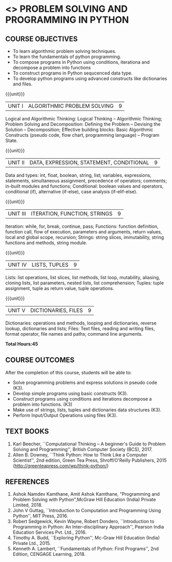 * <<<105>>> PROBLEM SOLVING AND PROGRAMMING IN PYTHON
:properties:
:author: P.Mirunalini and H.Shahul Hamead
:date: 18 March 2021
:end:

** CO PO MAPPING :noexport:
|                |    | PO1 | PO2 | PO3 | PO4 | PO5 | PO6 | PO7 | PO8 | PO9 | PO10 | PO11 | PO12 | PSO1 | PSO2 | PSO3 |
| CO1            | K3 |   1 |   1 |   0 |   1 |   0 |   0 |   0 |   0 |   0 |    0 |    0 |    0 |    2 |    1 |    0 |
| CO2            | K3 |   1 |   2 |   0 |   1 |   0 |   0 |   0 |   0 |   0 |    0 |    0 |    0 |    2 |    0 |    0 |
| CO3            | K3 |   1 |   3 |   0 |   1 |   0 |   0 |   0 |   0 |   0 |    0 |    0 |    0 |    3 |    0 |    0 |
| CO4            | K3 |   1 |   3 |   0 |   1 |   0 |   0 |   0 |   0 |   0 |    0 |    0 |    0 |    2 |    0 |    0 |
| CO5            | K3 |   1 |   2 |   0 |   0 |   0 |   0 |   0 |   0 |   0 |    0 |    0 |    0 |    2 |    0 |    0 |
| Score          |    |   5  | 11 |   0 |   5 |   0 |   0 |  0  |   0 |   0 |    0 |    0 |    0 |   11 |    0 |    0 |
| Course Mapping |    |   1 |    3 |  0 |   1 |   0 |   0 |   0 |   0 |   0 |    0 |    0 |    0 |    3 |    0 |    0 |

	

{{{credits}}}
| L | T | P | C |
| 3 | 0 | 0 | 3 |
		
** COURSE OBJECTIVES
   - To learn algorithmic problem solving techniques.
   - To learn the fundamentals of python programming.
   - To compose programs in Python using conditions, iterationa and decompose a problem into functions
   - To construct programs in Python sequcenced data type.
   - To develop python programs using advanced constructs like dictionaries and files. 

{{{unit}}}
| UNIT I | ALGORITHMIC PROBLEM SOLVING  | 9 |
Logical and Algorithmic Thinking: Logical Thinking -- Algorithmic Thinking;
Problem Solving and Decomposition: Defining the Problem -- Devising the Solution
-- Decomposition; Effective building blocks: Basic Algorithmic Constructs (pseudo code,
flow chart, programming language) -- Program State.

{{{unit}}}
| UNIT II | DATA, EXPRESSION, STATEMENT, CONDITIONAL | 9 |
Data and types: int, float, boolean, string, list; variables,
expressions, statements, simultaneous assignment, precedence of
operators; comments; in-built modules and functions; Conditional:
boolean values and operators, conditional (if), alternative (if-else),
case analysis (if-elif-else).

{{{unit}}}
| UNIT III | ITERATION, FUNCTION, STRINGS | 9 |
Iteration: while, for, break, continue, pass; Functions: function
definition, function call, flow of execution, parameters and
arguments, return values, local and global scope, recursion; Strings:
string slices, immutability, string functions and methods, string
module.

{{{unit}}}
| UNIT IV | LISTS, TUPLES | 9 |
Lists: list operations, list slices, list methods, list loop,
mutability, aliasing, cloning lists, list parameters, nested lists,
list comprehension; Tuples: tuple assignment, tuple as return value,
tuple operations.

{{{unit}}}
| UNIT V | DICTIONARIES, FILES | 9 |
Dictionaries: operations and methods, looping and dictionaries,
reverse lookup, dictionaries and lists; Files: Text files, reading and
writing files, format operator, file names and paths; command line
arguments.

*Total Hours:45*

** COURSE OUTCOMES
After the completion of this course, students will be able to:
- Solve programming problems and express solutions in pseudo code (K3).
- Develop simple programs using basic constructs (K3).
- Construct programs using conditions and iterations decompose a problem into functions. (K3)
- Make use of strings, lists, tuples and  dictionaries data structures (K3).
- Perform Input/Output Operations using files (K3).



** TEXT BOOKS
1. Karl Beecher, ``Computational Thinking -- A beginner's Guide to
   Problem Solving and Programming'', British Computer Society
   (BCS), 2017.
2. Allen B. Downey, ``Think Python: How to Think Like a Computer
   Scientist'', 2nd edition, Green Tea Press, Shroff/O'Reilly
   Publishers, 2015 (http://greenteapress.com/wp/think-python/)
   

** REFERENCES
1. Ashok Namdev Kamthane, Amit Ashok Kamthane, "Programming and Problem Solving 
   with Python",McGraw Hill Education (India) Private Limited, 2018.
2. John V Guttag, ``Introduction to Computation and Programming Using
   Python'', MIT Press, 2016.
3. Robert Sedgewick, Kevin Wayne, Robert Dondero, ``Introduction to
   Programming in Python: An Inter-disciplinary Approach'', Pearson
   India Education Services Pvt. Ltd., 2016.
4. Timothy A. Budd, ``Exploring Python'', Mc-Graw Hill Education
   (India) Private Ltd., 2015.
5. Kenneth A. Lambert, ``Fundamentals of Python: First Programs'', 2nd Edition,
   CENGAGE Learning, 2018.
